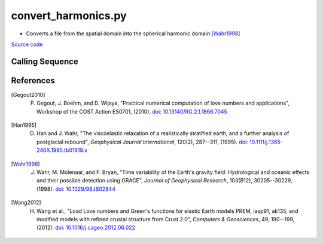 ====================
convert_harmonics.py
====================

- Converts a file from the spatial domain into the spherical harmonic domain [Wahr1998]_

`Source code`__

.. __: https://github.com/tsutterley/gravity-toolkit/blob/main/convert_harmonics.py

Calling Sequence
################

.. argparse::
    :filename: convert_harmonics.py
    :func: arguments
    :prog: convert_harmonics.py
    :nodescription:
    :nodefault:

    --love -n : @after
        * ``0``: Han and Wahr (1995) values from PREM [Han1995]_
        * ``1``: Gegout (2005) values from PREM [Gegout2010]_
        * ``2``: Wang et al. (2012) values from PREM [Wang2012]_

    --reference : @after
        * ``'CF'``: Center of Surface Figure
        * ``'CM'``: Center of Mass of Earth System
        * ``'CE'``: Center of Mass of Solid Earth

    --units -U : @after
        * ``1``: cm of water thickness (cm.w.e., g/cm\ :sup:`2`)
        * ``2``: Gigatonnes (Gt)
        * ``3``: mm of water thickness (kg/m\ :sup:`2`)

    --interval -I : @after
        * ``1``: (0:360, 90:-90)
        * ``2``: (degree spacing/2)

References
##########

.. [Gegout2010] P. Gegout, J. Boehm, and D. Wijaya, "Practical numerical computation of love numbers and applications", Workshop of the COST Action ES0701, (2010). `doi: 10.13140/RG.2.1.1866.7045 <https://doi.org/10.13140/RG.2.1.1866.7045>`_

.. [Han1995] D. Han and J. Wahr, "The viscoelastic relaxation of a realistically stratified earth, and a further analysis of postglacial rebound", *Geophysical Journal International*, 120(2), 287--311, (1995). `doi: 10.1111/j.1365-246X.1995.tb01819.x <https://doi.org/10.1111/j.1365-246X.1995.tb01819.x>`_

.. [Wahr1998] J. Wahr, M. Molenaar, and F. Bryan, "Time variability of the Earth's gravity field: Hydrological and oceanic effects and their possible detection using GRACE", *Journal of Geophysical Research*, 103(B12), 30205--30229, (1998). `doi: 10.1029/98JB02844 <https://doi.org/10.1029/98JB02844>`_

.. [Wang2012] H. Wang et al., "Load Love numbers and Green's functions for elastic Earth models PREM, iasp91, ak135, and modified models with refined crustal structure from Crust 2.0", *Computers & Geosciences*, 49, 190--199, (2012). `doi: 10.1016/j.cageo.2012.06.022 <https://doi.org/10.1016/j.cageo.2012.06.022>`_
